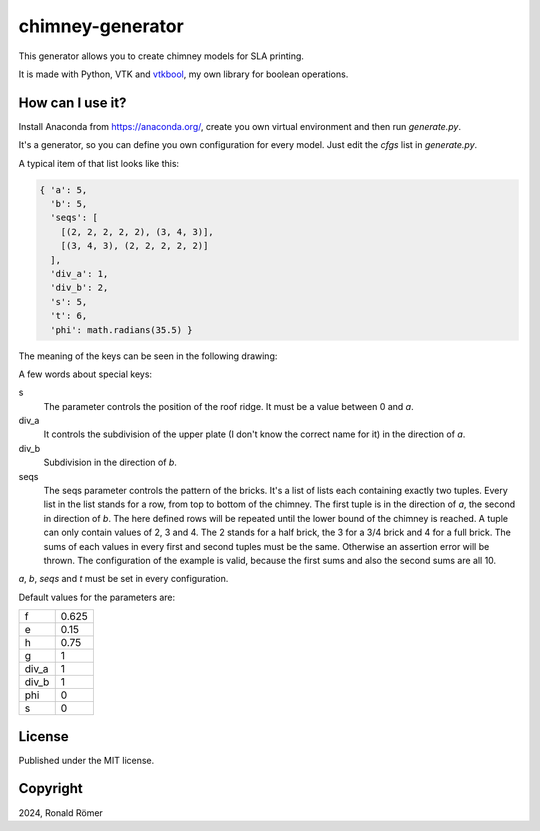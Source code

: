 chimney-generator
#################

This generator allows you to create chimney models for SLA printing.

It is made with Python, VTK and `vtkbool <https://github.com/zippy84/vtkbool>`_, my own library for boolean operations.

How can I use it?
*****************

Install Anaconda from https://anaconda.org/, create you own virtual environment and then run *generate.py*.

It's a generator, so you can define you own configuration for every model. Just edit the *cfgs* list in *generate.py*.

A typical item of that list looks like this:

.. code:: python

  { 'a': 5,
    'b': 5,
    'seqs': [
      [(2, 2, 2, 2, 2), (3, 4, 3)],
      [(3, 4, 3), (2, 2, 2, 2, 2)]
    ],
    'div_a': 1,
    'div_b': 2,
    's': 5,
    't': 6,
    'phi': math.radians(35.5) }

The meaning of the keys can be seen in the following drawing:

.. image:: doc/sketch.svg
  :width: 500

A few words about special keys:

s
  The parameter controls the position of the roof ridge. It must be a value between 0 and *a*.
div_a
  It controls the subdivision of the upper plate (I don't know the correct name for it) in the direction of *a*.
div_b
  Subdivision in the direction of *b*.
seqs
  The seqs parameter controls the pattern of the bricks. It's a list of lists each containing exactly two tuples. Every list in the list stands for a row, from top to bottom of the chimney. The first tuple is in the direction of *a*, the second in direction of *b*. The here defined rows will be repeated until the lower bound of the chimney is reached. A tuple can only contain values of 2, 3 and 4. The 2 stands for a half brick, the 3 for a 3/4 brick and 4 for a full brick. The sums of each values in every first and second tuples must be the same. Otherwise an assertion error will be thrown. The configuration of the example is valid, because the first sums and also the second sums are all 10.

*a*, *b*, *seqs* and *t* must be set in every configuration.

Default values for the parameters are:

.. list-table::
  :widths: auto

  * - f
    - 0.625
  * - e
    - 0.15
  * - h
    - 0.75
  * - g
    - 1
  * - div_a
    - 1
  * - div_b
    - 1
  * - phi
    - 0
  * - s
    - 0

License
*******

Published under the MIT license.

Copyright
*********

2024, Ronald Römer
